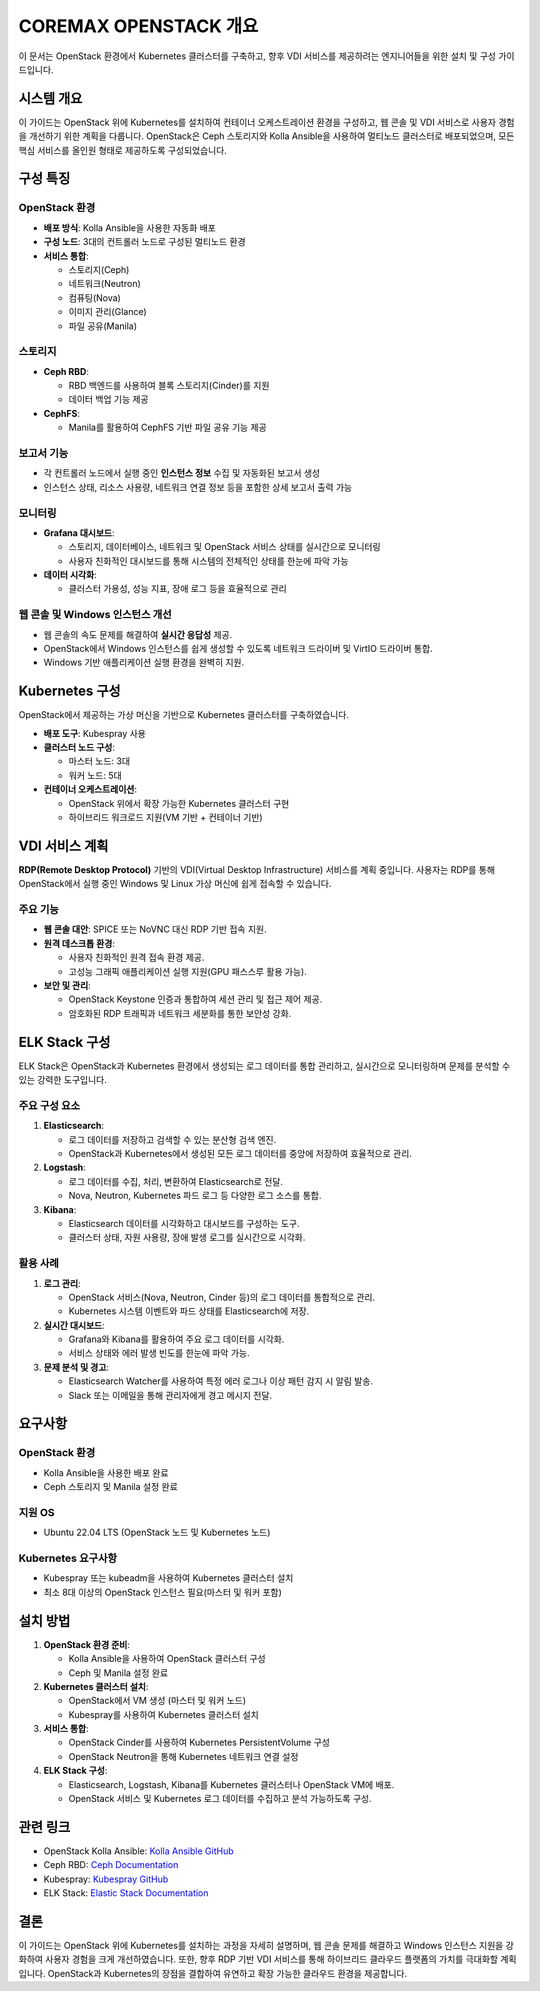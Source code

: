COREMAX OPENSTACK 개요
=====================

이 문서는 OpenStack 환경에서 Kubernetes 클러스터를 구축하고, 향후 VDI 서비스를 제공하려는 엔지니어들을 위한 설치 및 구성 가이드입니다.

시스템 개요
------------
이 가이드는 OpenStack 위에 Kubernetes를 설치하여 컨테이너 오케스트레이션 환경을 구성하고, 웹 콘솔 및 VDI 서비스로 사용자 경험을 개선하기 위한 계획을 다룹니다. OpenStack은 Ceph 스토리지와 Kolla Ansible을 사용하여 멀티노드 클러스터로 배포되었으며, 모든 핵심 서비스를 올인원 형태로 제공하도록 구성되었습니다.

구성 특징
----------

OpenStack 환경
~~~~~~~~~~~~
- **배포 방식**: Kolla Ansible을 사용한 자동화 배포

- **구성 노드**: 3대의 컨트롤러 노드로 구성된 멀티노드 환경

- **서비스 통합**:

  - 스토리지(Ceph)

  - 네트워크(Neutron)

  - 컴퓨팅(Nova)

  - 이미지 관리(Glance)

  - 파일 공유(Manila)

스토리지
~~~~~~~~~~~~
- **Ceph RBD**:

  - RBD 백엔드를 사용하여 블록 스토리지(Cinder)를 지원
  - 데이터 백업 기능 제공

- **CephFS**:

  - Manila를 활용하여 CephFS 기반 파일 공유 기능 제공

보고서 기능
~~~~~~~~~~~~

- 각 컨트롤러 노드에서 실행 중인 **인스턴스 정보** 수집 및 자동화된 보고서 생성
- 인스턴스 상태, 리소스 사용량, 네트워크 연결 정보 등을 포함한 상세 보고서 출력 가능

모니터링
~~~~~~~~~~~~

- **Grafana 대시보드**:

  - 스토리지, 데이터베이스, 네트워크 및 OpenStack 서비스 상태를 실시간으로 모니터링
  - 사용자 친화적인 대시보드를 통해 시스템의 전체적인 상태를 한눈에 파악 가능

- **데이터 시각화**:

  - 클러스터 가용성, 성능 지표, 장애 로그 등을 효율적으로 관리

웹 콘솔 및 Windows 인스턴스 개선
~~~~~~~~~~~~

- 웹 콘솔의 속도 문제를 해결하여 **실시간 응답성** 제공.
- OpenStack에서 Windows 인스턴스를 쉽게 생성할 수 있도록 네트워크 드라이버 및 VirtIO 드라이버 통합.
- Windows 기반 애플리케이션 실행 환경을 완벽히 지원.

Kubernetes 구성
----------------
OpenStack에서 제공하는 가상 머신을 기반으로 Kubernetes 클러스터를 구축하였습니다.

- **배포 도구**: Kubespray 사용

- **클러스터 노드 구성**:

  - 마스터 노드: 3대
  - 워커 노드: 5대

- **컨테이너 오케스트레이션**:

  - OpenStack 위에서 확장 가능한 Kubernetes 클러스터 구현
  - 하이브리드 워크로드 지원(VM 기반 + 컨테이너 기반)

VDI 서비스 계획
---------------
**RDP(Remote Desktop Protocol)** 기반의 VDI(Virtual Desktop Infrastructure) 서비스를 계획 중입니다. 사용자는 RDP를 통해 OpenStack에서 실행 중인 Windows 및 Linux 가상 머신에 쉽게 접속할 수 있습니다.

주요 기능
~~~~~~~~~~~~
- **웹 콘솔 대안**: SPICE 또는 NoVNC 대신 RDP 기반 접속 지원.

- **원격 데스크톱 환경**:

  - 사용자 친화적인 원격 접속 환경 제공.
  - 고성능 그래픽 애플리케이션 실행 지원(GPU 패스스루 활용 가능).

- **보안 및 관리**:

  - OpenStack Keystone 인증과 통합하여 세션 관리 및 접근 제어 제공.
  - 암호화된 RDP 트래픽과 네트워크 세분화를 통한 보안성 강화.

ELK Stack 구성
--------------
ELK Stack은 OpenStack과 Kubernetes 환경에서 생성되는 로그 데이터를 통합 관리하고, 실시간으로 모니터링하며 문제를 분석할 수 있는 강력한 도구입니다.

주요 구성 요소
~~~~~~~~~~~~
1. **Elasticsearch**:

   - 로그 데이터를 저장하고 검색할 수 있는 분산형 검색 엔진.
   - OpenStack과 Kubernetes에서 생성된 모든 로그 데이터를 중앙에 저장하여 효율적으로 관리.

2. **Logstash**:

   - 로그 데이터를 수집, 처리, 변환하여 Elasticsearch로 전달.
   - Nova, Neutron, Kubernetes 파드 로그 등 다양한 로그 소스를 통합.

3. **Kibana**:

   - Elasticsearch 데이터를 시각화하고 대시보드를 구성하는 도구.
   - 클러스터 상태, 자원 사용량, 장애 발생 로그를 실시간으로 시각화.

활용 사례
~~~~~~~~~~~~
1. **로그 관리**:

   - OpenStack 서비스(Nova, Neutron, Cinder 등)의 로그 데이터를 통합적으로 관리.
   - Kubernetes 시스템 이벤트와 파드 상태를 Elasticsearch에 저장.

2. **실시간 대시보드**:

   - Grafana와 Kibana를 활용하여 주요 로그 데이터를 시각화.
   - 서비스 상태와 에러 발생 빈도를 한눈에 파악 가능.

3. **문제 분석 및 경고**:

   - Elasticsearch Watcher를 사용하여 특정 에러 로그나 이상 패턴 감지 시 알림 발송.
   - Slack 또는 이메일을 통해 관리자에게 경고 메시지 전달.

요구사항
---------

OpenStack 환경
~~~~~~~~~~~~

- Kolla Ansible을 사용한 배포 완료
- Ceph 스토리지 및 Manila 설정 완료

지원 OS
~~~~~~~~~~~~

- Ubuntu 22.04 LTS (OpenStack 노드 및 Kubernetes 노드)

Kubernetes 요구사항
~~~~~~~~~~~~

- Kubespray 또는 kubeadm을 사용하여 Kubernetes 클러스터 설치
- 최소 8대 이상의 OpenStack 인스턴스 필요(마스터 및 워커 포함)

설치 방법
----------

1. **OpenStack 환경 준비**:

   - Kolla Ansible을 사용하여 OpenStack 클러스터 구성
   - Ceph 및 Manila 설정 완료

2. **Kubernetes 클러스터 설치**:

   - OpenStack에서 VM 생성 (마스터 및 워커 노드)
   - Kubespray를 사용하여 Kubernetes 클러스터 설치

3. **서비스 통합**:

   - OpenStack Cinder를 사용하여 Kubernetes PersistentVolume 구성
   - OpenStack Neutron을 통해 Kubernetes 네트워크 연결 설정

4. **ELK Stack 구성**:

   - Elasticsearch, Logstash, Kibana를 Kubernetes 클러스터나 OpenStack VM에 배포.
   - OpenStack 서비스 및 Kubernetes 로그 데이터를 수집하고 분석 가능하도록 구성.

관련 링크
----------

- OpenStack Kolla Ansible: `Kolla Ansible GitHub <https://github.com/openstack/kolla-ansible>`_
- Ceph RBD: `Ceph Documentation <https://docs.ceph.com>`_
- Kubespray: `Kubespray GitHub <https://github.com/kubernetes-sigs/kubespray>`_
- ELK Stack: `Elastic Stack Documentation <https://www.elastic.co/guide/en/elastic-stack>`_

결론
-----
이 가이드는 OpenStack 위에 Kubernetes를 설치하는 과정을 자세히 설명하며, 웹 콘솔 문제를 해결하고 Windows 인스턴스 지원을 강화하여 사용자 경험을 크게 개선하였습니다. 또한, 향후 RDP 기반 VDI 서비스를 통해 하이브리드 클라우드 플랫폼의 가치를 극대화할 계획입니다. OpenStack과 Kubernetes의 장점을 결합하여 유연하고 확장 가능한 클라우드 환경을 제공합니다.
